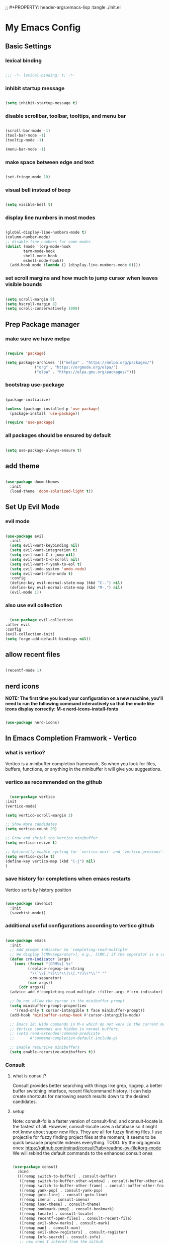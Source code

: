 #+title My Emacs config
;; #+PROPERTY: header-args:emacs-lisp :tangle ./init.el
#+PROPERTY: header-args:emacs-lisp :tangle yes

* My Emacs Config
** Basic Settings
*** lexical binding
#+begin_src emacs-lisp

  ;;; -*- lexical-binding: t; -*-

#+end_src
*** inhibit startup message
#+begin_src emacs-lisp

  (setq inhibit-startup-message t)

#+end_src
*** disable scrollbar, toolbar, tooltips, and menu bar
#+begin_src emacs-lisp

  (scroll-bar-mode -1)
  (tool-bar-mode -1)
  (tooltip-mode -1)

  (menu-bar-mode -1)

#+end_src
*** make space between edge and text
#+begin_src emacs-lisp

  (set-fringe-mode 10)

#+end_src
*** visual bell instead of beep
#+begin_src emacs-lisp

  (setq visible-bell t)

#+end_src
*** display line numbers in most modes
#+begin_src emacs-lisp

  (global-display-line-numbers-mode t)
  (column-number-mode)
  ;; disable line numbers for some modes
  (dolist (mode '(org-mode-hook
		  term-mode-hook
		  shell-mode-hook
		  eshell-mode-hook))
    (add-hook mode (lambda () (display-line-numbers-mode 0))))

#+end_src
*** set scroll margins and how much to jump cursor when leaves visible bounds
#+begin_src emacs-lisp

  (setq scroll-margin 8)
  (setq hscroll-margin 8)
  (setq scroll-conservatively 1000)

#+end_src
** Prep Package manager
*** make sure we have melpa
#+begin_src emacs-lisp
  
  (require 'package)

  (setq package-archives '(("melpa" . "https://melpa.org/packages/")
			   ("org" . "https://orgmode.org/elpa/")
			   ("elpa" . "https://elpa.gnu.org/packages/")))
#+end_src
*** bootstrap use-package
#+begin_src emacs-lisp

  (package-initialize)

  (unless (package-installed-p 'use-package)
    (package-install 'use-package))

  (require 'use-package)

#+end_src
*** all packages should be ensured by default
#+begin_src emacs-lisp

  (setq use-package-always-ensure t)

#+end_src
** add theme
#+begin_src emacs-lisp

  (use-package doom-themes
    :init
    (load-theme 'doom-solarized-light t))

#+end_src
** Set Up Evil Mode
*** evil mode
#+begin_src emacs-lisp

    (use-package evil
      :init
      (setq evil-want-keybinding nil)
      (setq evil-want-integration t)
      (setq evil-want-C-i-jump nil)
      (setq evil-want-C-d-scroll nil)
      (setq evil-want-Y-yank-to-eol t)
      (setq evil-undo-system 'undo-redo)
      (setq evil-want-fine-undo t)
      :config
      (define-key evil-normal-state-map (kbd "C-.") nil)
      (define-key evil-normal-state-map (kbd "M-.") nil)
      (evil-mode 1))

#+end_src
*** also use evil collection
#+begin_src emacs-lisp

      (use-package evil-collection
	:after evil
	:config
	(evil-collection-init)
	(setq forge-add-default-bindings nil))

#+end_src
** allow recent files
#+begin_src emacs-lisp

  (recentf-mode 1) 

#+end_src

** nerd icons
*NOTE: The first time you load your configuration on a new machine, you'll need to run the following command interactively so that the mode like icons display correctly: M-x nerd-icons-install-fonts*
#+begin_src emacs-lisp

  (use-package nerd-icons)

#+end_src
** In Emacs Completion Framwork - Vertico
*** what is vertico?
Vertico is a minibuffer completion framework. So when you look for files, buffers, functions, or anything in the minibuffer it will give you suggestions.
*** vertico as recommended on the github
#+begin_src emacs-lisp

      (use-package vertico
	:init
	(vertico-mode)

	(setq vertico-scroll-margin 2)

	;; Show more candidates
	(setq vertico-count 20)

	;; Grow and shrink the Vertico minibuffer
	(setq vertico-resize t)

	;; Optionally enable cycling for `vertico-next' and `vertico-previous'.
	(setq vertico-cycle t)
	(define-key vertico-map (kbd "C-j") nil)
	)

#+end_src
*** save history for completions when emacs restarts
Vertico sorts by history position
#+begin_src emacs-lisp

  (use-package savehist
    :init
    (savehist-mode))

#+end_src
*** additional useful configurations according to vertico github
#+begin_src emacs-lisp

  (use-package emacs
    :init
    ;; Add prompt indicator to `completing-read-multiple'.
    ;; We display [CRM<separator>], e.g., [CRM,] if the separator is a comma.
    (defun crm-indicator (args)
      (cons (format "[CRM%s] %s"
		    (replace-regexp-in-string
		     "\\`\\[.*?]\\*\\|\\[.*?]\\*\\'" ""
		     crm-separator)
		    (car args))
	    (cdr args)))
    (advice-add #'completing-read-multiple :filter-args #'crm-indicator)

    ;; Do not allow the cursor in the minibuffer prompt
    (setq minibuffer-prompt-properties
	  '(read-only t cursor-intangible t face minibuffer-prompt))
    (add-hook 'minibuffer-setup-hook #'cursor-intangible-mode)

    ;; Emacs 28: Hide commands in M-x which do not work in the current mode.
    ;; Vertico commands are hidden in normal buffers.
    ;; (setq read-extended-command-predicate
    ;;       #'command-completion-default-include-p)

    ;; Enable recursive minibuffers
    (setq enable-recursive-minibuffers t))

#+end_src
*** Consult
**** what is consult?
Consult provides better searching with things like grep, ripgrep, a better buffer switching interface, recent file/command history. It can help create shortcuts for narrowing
search results down to the desired candidates.
**** setup
Note: consult-fd is a faster version of consult-find, and consult-locate is the fastest of all. However,
consult-locate uses a database so it might not know about super new files. They are all for fuzzy finding files.
I use projectile for fuzzy finding project files at the moment, it seems to be quick because projectile indexes everything.
TODO: try the org agenda ones: https://github.com/minad/consult?tab=readme-ov-file#org-mode
We will rebind the default commands to the enhanced consult ones
#+begin_src emacs-lisp

  (use-package consult
    :bind
    (([remap switch-to-buffer] . consult-buffer)
     ([remap switch-to-buffer-other-window] . consult-buffer-other-window)
     ([remap switch-to-buffer-other-frame] . consult-buffer-other-frame)
     ([remap yank-pop] . consult-yank-pop)
     ([remap goto-line] . consult-goto-line)
     ([remap imenu] . consult-imenu)
     ([remap load-theme] . consult-theme)
     ([remap bookmark-jump] . consult-bookmark)
     ([remap locate] . consult-locate)
     ([remap recentf-open-files] . consult-recent-file)
     ([remap evil-show-marks] . consult-mark)
     ([remap man] . consult-man)
     ([remap evil-show-registers] . consult-register)
     ([remap Info-search] . consult-info)
     ;; new ones I infered from the github
     ([remap repeat-complex-command] . consult-complex-command)
     ([remap project-switch-to-buffer] . consult-project-buffer)
     ([remap isearch-edit-string] . consult-isearch-history)
     ([remap next-matching-history-element] . consult-history)
     ([remap previous-matching-history-element] . consult-history)
     )
    ;; Enable automatic preview at point in the *Completions* buffer. This is
    ;; relevant when you use the default completion UI.
    :hook (completion-list-mode . consult-preview-at-point-mode)

    :init

    ;; Optionally configure the register formatting. This improves the register
    ;; preview for `consult-register', `consult-register-load',
    ;; `consult-register-store' and the Emacs built-ins.
    (setq register-preview-delay 0.5
	  register-preview-function #'consult-register-format)

    ;; Optionally tweak the register preview window.
    ;; This adds thin lines, sorting and hides the mode line of the window.
    (advice-add #'register-preview :override #'consult-register-window)

    ;; Use Consult to select xref locations with preview
    (setq xref-show-xrefs-function #'consult-xref
	  xref-show-definitions-function #'consult-xref)

    :config

    ;; if which-key is installed this will trigger it to help
    (define-key consult-narrow-map (vconcat consult-narrow-key "?") #'consult-narrow-help)

    ;; maybe don't even need to do this because I changed projectile to madify project.el itself anyway
    (autoload 'projectile-project-root "projectile")
    (setq consult-project-function (lambda (_) (projectile-project-root)))
    )

#+end_src
*** Embark
**** what is embark?
Embark basically allows "right click" like contextual options. It can act on consult/vertico suggestions and gives you options to do something to what you are hovering.
**** setup
TODO: read more on the github to check for additional features
#+begin_src emacs-lisp
  (use-package embark
    :ensure t

    :bind
    (("C-." . embark-act)         ;; pick some comfortable binding
     ("M-." . embark-dwim)        ;; runs default action on selection
     ("C-h B" . embark-bindings)
     )

    :init
    ;; Optionally replace the key help with a completing-read interface
    (setq prefix-help-command #'embark-prefix-help-command)

    :config
    ;; Hide the mode line of the Embark live/completions buffers
    (add-to-list 'display-buffer-alist
		 '("\\`\\*Embark Collect \\(Live\\|Completions\\)\\*"
		   nil
		   (window-parameters (mode-line-format . none)))))

  ;; Consult users will also want the embark-consult package.
  (use-package embark-consult
    :hook
    (embark-collect-mode . consult-preview-at-point-mode))

#+end_src
*** marginalia
Enable rich annotations using the Marginalia package. Tip: M-x customize-variable in order to see all variables you can change from a particular package
#+begin_src emacs-lisp

  (use-package marginalia
    ;; Bind `marginalia-cycle' locally in the minibuffer.  To make the binding
    ;; available in the *Completions* buffer, add it to the
    ;; `completion-list-mode-map'.
    :bind (:map minibuffer-local-map
		("M-A" . marginalia-cycle))

    ;; The :init section is always executed.
    :init

    ;; Marginalia must be activated in the :init section of use-package such that
    ;; the mode gets enabled right away. Note that this forces loading the
    ;; package.
    (marginalia-mode))

#+end_src
*** add nerd icons to completions
#+begin_src emacs-lisp

  (use-package nerd-icons-completion
    :after marginalia
    :config
    (nerd-icons-completion-mode)
    (add-hook 'marginalia-mode-hook #'nerd-icons-completion-marginalia-setup))

#+end_src
*** orderless for fuzzy completion
#+begin_src emacs-lisp

  (use-package orderless
    :init
    ;; Configure a custom style dispatcher (see the Consult wiki)
    ;; (setq orderless-style-dispatchers '(+orderless-consult-dispatch orderless-affix-dispatch)
    ;;       orderless-component-separator #'orderless-escapable-split-on-space)
    (setq completion-styles '(orderless basic)
	  completion-category-defaults nil
	  completion-category-overrides '((file (styles partial-completion)))))

#+end_src
*** Vertico Settings
**** enable tab expansion of prefix - disabled bc of orderless
Orderless completion doesn't support subtring completion unless you add substring completion before orderless
Thus I disabled this because I don't know how it would affect our results
#+begin_src emacs-lisp

  ;; (setq completion-styles '(substring orderless basic))
  ;; (keymap-set vertico-map "TAB" #'minibuffer-complete)

#+end_src
**** get completion help
#+begin_src emacs-lisp

  (keymap-set vertico-map "?" #'minibuffer-completion-help)

#+end_src
**** completion at point and region
Use `consult-completion-in-region' if Vertico is enabled.
Otherwise use the default `completion--in-region' function.
#+begin_src emacs-lisp

  (setq completion-in-region-function
	(lambda (&rest args)
	  (apply (if vertico-mode
		     #'consult-completion-in-region
		   #'completion--in-region)
		 args)))

#+end_src

**** clean up when shadowing paths
#+begin_src emacs-lisp

  (add-hook 'rfn-eshadow-update-overlay-hook #'vertico-directory-tidy)
  (add-hook 'minibuffer-setup-hook #'vertico-repeat-save)

#+end_src
**** make backspace delete directory
#+begin_src emacs-lisp

  (define-key vertico-map (kbd "DEL") #'vertico-directory-delete-char)

#+end_src
**** Change the bindings in vertico
#+begin_src emacs-lisp
  
  (keymap-set vertico-map "M-j" #'vertico-next)
  (keymap-set vertico-map "M-k" #'vertico-previous)

#+end_src
** modeline
#+begin_src emacs-lisp

  (use-package doom-modeline
    :ensure t
    :init (doom-modeline-mode 1)
    :custom ((doom-modeline-height 15)))

#+end_src
** rainbow delimiters
#+begin_src emacs-lisp

  (use-package rainbow-delimiters
    :hook (prog-mode . rainbow-delimiters-mode))

#+end_src
** which-key
#+begin_src emacs-lisp

  (use-package which-key
    :init (which-key-mode)
    :config
    (setq which-key-idle-delay 0.1))

#+end_src
** helpful
#+begin_src emacs-lisp

  (use-package helpful
    :bind
    ([remap describe-symbol] . helpful-symbol)
    ([remap describe-variable] . helpful-variable)
    ([remap describe-function] . helpful-callable)
    ([remap describe-command] . helpful-command)
    ([remap describe-key] . helpful-key))

#+end_src
** Transient states
*** hydra package
#+begin_src emacs-lisp

  (use-package hydra)

#+end_src
*** text scaling

#+begin_src emacs-lisp

  (defhydra hydra-text-scale (:timeout 4)
    "scale text"
    ("j" text-scale-increase "in")
    ("k" text-scale-decrease "out")
    ("f" nil "finished" :exit t))

#+end_src
** general
TODO: move keybindings out of here
#+begin_src emacs-lisp
  ;; maybe?: (dired-current-directory &optional LOCALP)
    (defun mish/personal-config-dir ()
      "This function will get the directory that the user's init file is in"
      (interactive)
      (if-let (
	       (is-bound (boundp 'chemacs-profile))
	       (its-assoc (assoc 'user-emacs-directory chemacs-profile))
	       )
	  (cdr its-assoc)
	(file-name-directory user-init-file)
	)
      )

    (defun mish/open-personal-config-dir ()
      "This function will open the directory of the user's init file"
      (interactive)
      (let ((default-directory (concat (mish/personal-config-dir) "/")))
	(call-interactively 'find-file)))

    (defun mish/call-in-order (alist-of-func-keys-and-arg-values)
      "This function takes an alist of key values being a function and the values being a list of args. It will try to call each one in order if and only if it is bound. If it is bound and returns a truthy value then we stop and return that value"
      (cl-some
       (lambda (key-value-pair)
	 (let
	     (
	      (func (car key-value-pair))
	      (args (cdr key-value-pair))
	      )
	   (and
	    (message "doing it")
	    (fboundp func)
	    (message "it was bound")
	    (apply func args)
	    )
	   )
	 )
       alist-of-func-keys-and-arg-values
       )
      )


    (use-package general
      :config
      (general-evil-setup t)

      (general-create-definer rune/leader-keys
	:keymaps '(normal insert visual emacs)
	:prefix "SPC"
	:global-prefix "M-SPC")

      (defvar-keymap rune/no-prefix-leader-keymap)
      (rune/leader-keys
	;; :keymaps 'rune/toggle-keymap
	"." '(find-file :which-key "open file system")
	"/" '(consult-ripgrep :which-key "search accross files")
	"g" '(magit :which-key "git")
	":" '(consult-mode-command :which-key "only available M-x")
	)

      (defvar-keymap rune/toggle-keymap)
      (rune/leader-keys
	;; :keymaps 'rune/toggle-keymap
	"t" '(:ignore t :which-key "toggles")
	"tt" '(consult-theme :which-key "choose theme")
	"ts" '(hydra-text-scale/body :which-key "scale text"))

      (defvar-keymap rune/insert-keymap)
      (rune/leader-keys
	;; :keymaps 'rune/toggle-keymap
	"s" '(org-insert-structure-template :which-key "insert source block"))

      (rune/leader-keys
	"e" '(:ignore t :which-key "errors")
	"e/" '(consult-flymake :which-key "search errors")
	"ec" '(consult-compile-error :which-key "to compilation error")
	)

      (rune/leader-keys
	"r" '(:ignore t :which-key "regs/rings")
	"rk" '(consult-yank-from-kill-ring :which-key "kill ring")
	"rj" '(evil-collection-consult-jump-list :which-key "jump list")
	)

      (defvar-keymap rune/buffer-keymap)
      (rune/leader-keys
	;; :keymaps 'rune/buffer-keymap
	"b" '(:ignore t :which-key "buffer")
	"bb" '(consult-project-buffer :which-key "switch project buffers")
	"bB" '(switch-to-buffer :which-key "switch buffers")
	"bk" '(kill-buffer-and-window :which-key "kill buffer")
	"b/" '(consult-line-multi :which-key "search project buffers")
	"bI" '(consult-imenu-multi :which-key "imenu accross project buffers")
	)

      (defvar-keymap rune/window-keymap)
      (rune/leader-keys
	;; :keymaps 'rune/window-keymap
	"w" '(:ignore t :which-key "window")
	"wk" '(evil-window-up :which-key "window up")
	"wj" '(evil-window-up :which-key "window down")
	"wh" '(evil-window-left :which-key "window left")
	"wl" '(evil-window-right :which-key "window right")
	"wc" '(evil-window-delete :which-key "close window")
	"wC" '(delete-other-windows :which-key "close all other windows"))

      ;; TODO: IMPORTANT: THIS IS HOW TO BIND KEYMAPS!!!!!!!!!!!!!!!!!!!!!!!!!!!!!!!
      ;; (rune/leader-keys
      ;;   "p" '(projectile-command-map :which-key "project"))

      (rune/leader-keys
	;; :keymaps 'rune/code-keymap
	"p" '(:ignore t :which-key "project")
	"pb" '(projectile-switch-to-buffer :which-key "project")
	"p/" '(projectile-switch-project :which-key "all projects")
	"ps" '(projectile-find-related-file :which-key "switch to related file")
	) 

      (defvar-keymap rune/code-keymap)
      (rune/leader-keys
	;; :keymaps 'rune/code-keymap
	"c" '(:ignore t :which-key "code")
	"cd" '(xref-find-definitions :which-key "jump to definition")
	"cI" '(consult-imenu :which-key "imenu")
	)
      ;; TODO: note: can just redefine keys set here using lsp-mode-map bc it basically has nothing in it usually
      ;; TODO: make it so that spc c / will search for symbols and spc c C-f will do it for just this file

      (defvar-keymap rune/file-keymap)
      (rune/leader-keys
	;; :keymaps 'rune/file-keymap
	"f" '(:ignore t :which-key "file")
	"fp" '(mish/open-personal-config-dir :which-key "personal config")
	"fr" '(recentf-open-files :which-key "recent files")
	"f/" '(projectile-find-file :which-key "find files")
	;; "ff" '(consult-fd :which-key "find files")
	)

      (defvar-keymap rune/popup-keymap)
      (rune/leader-keys
	;; :keymaps 'rune/popup-keymap
	"p" '(:ignore t :which-key "pop up")
	"pm" '(view-echo-area-messages :which-key "view messages")
  )

      (setq mish/help-map (copy-keymap help-map))

      (rune/leader-keys "h" '(:keymap mish/help-map :which-key "help"))

      (general-define-key
       :states '(normal visual insert emacs)
       "C-f" '(consult-line :which-key "find in buffer")
       "C-s" '(save-buffer :which-key "save buffer")))


#+end_src
** projectile
#+begin_src emacs-lisp

  (use-package projectile
    :diminish projectile-mode
    :init
    (add-hook 'project-find-functions #'project-projectile)
    :config (projectile-mode)
    :custom (
	     (projectile-completion-system 'default)
	     (projectile-project-search-path '("~/code"))
	     (projectile-switch-project-action '(lambda () (call-interactively #'find-file)))
	     )
    )

#+end_src
** magit
#+begin_src emacs-lisp

  (use-package magit
    :custom
    (magit-display-buffer-function #'magit-display-buffer-same-window-except-diff-v1))

  (evil-collection-magit-setup)

#+end_src
** forge 
TODO: get this going
#+begin_src emacs-lisp

  (use-package forge
    :after magit
    :config
    (setq auth-sources '("~/.authinfo")))
  ;; https://magit.vc/manual/ghub/Storing-a-Token.html
#+end_src
** Org Mode
** make commenting easier
#+begin_src emacs-lisp

  (use-package evil-nerd-commenter
    :bind ("C-/" . evilnc-comment-or-uncomment-lines))

#+end_src
*** org
#+begin_src emacs-lisp

  (use-package org
    :config
    (setq org-ellipsis " ▾"
	  ;; org-hide-emphasis-markers t
	  )
    (setq org-agenda-start-with-log-mode t)
    (setq org-log-done 'time)
    (setq org-log-into-drawer t)
    (setq org-agenda-files '("~/.emacs.d/tasks.org"))
    )

#+end_src
*** org-bullets - change what the bullets look like at each level
#+begin_src emacs-lisp

  (use-package org-bullets
    :after org
    :hook (org-mode . org-bullets-mode)
    :custom
    (org-bullets-bullet-list '("◉" "○" "●" "○" "●" "○" "●")))

#+end_src
*** make sure babel doesn't ask for permission to evaluate each time
#+begin_src emacs-lisp

  (require 'org-tempo)
  (setq org-confirm-babel-evaluate nil)

#+end_src
*** Add additional snippets to org-structure-template-alist
***** get rid of the defualt "example" template
#+begin_src emacs-lisp

  (setq org-structure-template-alist (delq (assoc "e" org-structure-template-alist) org-structure-template-alist))

#+end_src
***** add some additional languages to source code block snippets
#+begin_src emacs-lisp

  (add-to-list 'org-structure-template-alist '("el" . "src emacs-lisp"))
  (add-to-list 'org-structure-template-alist '("py" . "src python"))

#+end_src

** Literate Config Settings
Automatically tangle out our emacs.org config file when we save it:
Disabled because we tanlge this file on startup rather than on save now
#+begin_src emacs-lisp

  ;; (defun rune/org-babel-tangle-config ()
  ;;   (when (string-equal (buffer-file-name)
  ;; 		      (expand-file-name "~/.emacs.d/config.org"))

  ;;     (let ((org-confirm-babel-eval nil))
  ;;       (org-babel-tangle))))

  ;; (add-hook 'org-mode-hook (lambda () (add-hook 'after-save-hook #'rune/org-babel-tangle-config)))


#+end_src
** LSP Related Config
*** increase garbage collection threshold for lsp-mode performance
#+begin_src emacs-lisp

  (setq gc-cons-threshold 100000000)

#+end_src
*** increase read-process memory for lsp-mode performance
Some of the language server responses are in 800k - 3M range
Here we are making it 1 mb
#+begin_src emacs-lisp

  (setq read-process-output-max (* 1024 1024))

#+end_src
*** Treesitter
This package seems to work much better than the built in emacs treesit
**** tree-sitter for highlighting
#+begin_src emacs-lisp

    (use-package tree-sitter-langs)

    (use-package tree-sitter
      :init

      (require 'tree-sitter)
      (require 'tree-sitter-hl)
      (require 'tree-sitter-langs)
      (require 'tree-sitter-debug)
      (require 'tree-sitter-query)

      (global-tree-sitter-mode 1)
      (add-hook 'tree-sitter-after-on-hook #'tree-sitter-hl-mode)
      )



      #+end_src
**** tree-sitter objects
#+begin_src emacs-lisp

  ;; (use-package! evil-textobj-tree-sitter
  ;;   :when (modulep! :editor evil +everywhere)
  ;;   :defer t
  ;;   :init (after! tree-sitter (require 'evil-textobj-tree-sitter))
  ;;   :config
  ;;   (defvar +tree-sitter-inner-text-objects-map (make-sparse-keymap))
  ;;   (defvar +tree-sitter-outer-text-objects-map (make-sparse-keymap))
  ;;   (defvar +tree-sitter-goto-previous-map (make-sparse-keymap))
  ;;   (defvar +tree-sitter-goto-next-map (make-sparse-keymap))

  ;;   (evil-define-key '(visual operator) 'tree-sitter-mode
  ;;     "i" +tree-sitter-inner-text-objects-map
  ;;     "a" +tree-sitter-outer-text-objects-map)
  ;;   (evil-define-key 'normal 'tree-sitter-mode
  ;;     "[g" +tree-sitter-goto-previous-map
  ;;     "]g" +tree-sitter-goto-next-map)

  ;;   (map! (:map +tree-sitter-inner-text-objects-map
  ;; 	 "A" (+tree-sitter-get-textobj '("parameter.inner" "call.inner"))
  ;; 	 "f" (+tree-sitter-get-textobj "function.inner")
  ;; 	 "F" (+tree-sitter-get-textobj "call.inner")
  ;; 	 "C" (+tree-sitter-get-textobj "class.inner")
  ;; 	 "v" (+tree-sitter-get-textobj "conditional.inner")
  ;; 	 "l" (+tree-sitter-get-textobj "loop.inner"))
  ;; 	(:map +tree-sitter-outer-text-objects-map
  ;; 	 "A" (+tree-sitter-get-textobj '("parameter.outer" "call.outer"))
  ;; 	 "f" (+tree-sitter-get-textobj "function.outer")
  ;; 	 "F" (+tree-sitter-get-textobj "call.outer")
  ;; 	 "C" (+tree-sitter-get-textobj "class.outer")
  ;; 	 "c" (+tree-sitter-get-textobj "comment.outer")
  ;; 	 "v" (+tree-sitter-get-textobj "conditional.outer")
  ;; 	 "l" (+tree-sitter-get-textobj "loop.outer"))

  ;; 	(:map +tree-sitter-goto-previous-map
  ;; 	 "a" (+tree-sitter-goto-textobj "parameter.outer" t)
  ;; 	 "f" (+tree-sitter-goto-textobj "function.outer" t)
  ;; 	 "F" (+tree-sitter-goto-textobj "call.outer" t)
  ;; 	 "C" (+tree-sitter-goto-textobj "class.outer" t)
  ;; 	 "c" (+tree-sitter-goto-textobj "comment.outer" t)
  ;; 	 "v" (+tree-sitter-goto-textobj "conditional.outer" t)
  ;; 	 "l" (+tree-sitter-goto-textobj "loop.outer" t))
  ;; 	(:map +tree-sitter-goto-next-map
  ;; 	 "a" (+tree-sitter-goto-textobj "parameter.outer")
  ;; 	 "f" (+tree-sitter-goto-textobj "function.outer")
  ;; 	 "F" (+tree-sitter-goto-textobj "call.outer")
  ;; 	 "C" (+tree-sitter-goto-textobj "class.outer")
  ;; 	 "c" (+tree-sitter-goto-textobj "comment.outer")
  ;; 	 "v" (+tree-sitter-goto-textobj "conditional.outer")
  ;; 	 "l" (+tree-sitter-goto-textobj "loop.outer")))

  ;;   (after! which-key
  ;;     (setq which-key-allow-multiple-replacements t)
  ;;     (pushnew!
  ;;      which-key-replacement-alist
  ;;      '(("" . "\\`+?evil-textobj-tree-sitter-function--\\(.*\\)\\(?:.inner\\|.outer\\)") . (nil . "\\1")))))

#+end_src
**** set fontification level to maximum
4 may be too much
#+begin_src emacs-lisp

  ;; (setopt treesit-font-lock-level 4)

#+end_src
**** automatically install treesitter grammars
Built in treesitter doesn't seem to work well
#+begin_src emacs-lisp

  ;; (use-package treesit-auto
  ;;   :custom
  ;;   (treesit-auto-install t)
  ;;   :config
  ;;   (treesit-auto-add-to-auto-mode-alist 'all)
  ;;   (global-treesit-auto-mode))  

#+end_src
*** lsp-mode
#+begin_src emacs-lisp

    (use-package lsp-mode
      :init
      (setq lsp-modeline-diagnostics-enable t)
      (setq lsp-modeline-diagnostics-scope :workspace)
      (setq lsp-headerline-breadcrumb-mode t)
      :custom
      (lsp-auto-guess-root t)
      :config
      (lsp-enable-which-key-integration t)
      :commands lsp)

#+end_src
*** Integrate with consult
TODO: https://github.com/gagbo/consult-lsp
#+begin_src emacs-lisp

  ;; (use-package consult-lsp
  ;;   (define-key lsp-mode-map [remap xref-find-apropos] #'consult-lsp-symbols))


#+end_src
*** lsp ui
Make the lsp interactions happen in a nice looking hovering box instead of minibuffer
#+begin_src emacs-lisp

  (use-package lsp-ui
    :hook (lsp-mode . lsp-ui-mode)
    :custom (lsp-ui-doc-position 'at-point)
    )

#+end_src
*** dap-mode
Note: (use-package dap-LANGUAGE) to load the dap adapter for your language
#+begin_src emacs-lisp

  (use-package dap-mode)

#+end_src
*** Company Packages
***** company
Gives us nice completions inside of buffers like when writing code
#+begin_src emacs-lisp

  (use-package company
    ;; :after lsp-mode
    ;; :hook
    ;; (lsp-mode . company-mode)
    :init
    (global-company-mode) 
    :bind (:map company-active-map
		("<tab>" . company-complete-selection))
    (:map lsp-mode-map
	  ("<tab>" . company-indent-or-complete-common))
    :custom
    (company-minimum-prefix-length 1)
    (company-idle-delay 0.0))

#+end_src
***** company box
Make the company completion box look nicer
#+begin_src emacs-lisp

  (use-package company-box
    :hook (company-mode . company-box-mode))

#+end_src
*** TODO: Flycheck instead of flymake?
*** Language Specific Configurations
**** Python
***** set up pyright
#+begin_src emacs-lisp

  (use-package lsp-pyright
    :ensure t
    :hook (python-base-mode . (lambda ()
				(require 'lsp-pyright)
				(lsp-deferred))))

#+end_src
***** venv support
#+begin_src emacs-lisp

  (use-package pyvenv)
  
#+end_src
**** Ocaml
***** tuareg
Tuareg: an Emacs OCaml mode
This archive contains files to help editing OCaml code, to highlight important parts of the code, to run an OCaml REPL (also called toplevel), and to run the OCaml debugger within Emacs.
TODO: (map! :localleader
:map tuareg-mode-map
"a" #'tuareg-find-alternate-file)
#+begin_src emacs-lisp

  (use-package tuareg
    :init
    :hook ('tuareg-mode-hook . 
			     (lambda()
			       ;; more idomatic comments
			       (setq-local comment-style 'multi-line)
			       (setq-local comment-continue "   ")
			       (tree-sitter)
			       (lsp-deferred)
			       ;; liagatures
			       (when (functionp 'prettify-symbols-mode)
				 (prettify-symbols-mode))))
    ;; Ocaml has quirky comments
    :bind (:map tuareg-mode-map ("C-/" . tuareg-comment-dwim))
    :config
    (setq tuareg-prettify-symbols-full t)
    (setq tuareg-opam-insinuate t)
    (tuareg-opam-update-env (tuareg-opam-current-compiler))
    )

#+end_src
***** merlin
Provides modern IDE features to editors
#+begin_src emacs-lisp
  (use-package merlin-company)
  (use-package merlin-iedit)

  (use-package merlin
    :config
    (push "<SHARE_DIR>/emacs/site-lisp" load-path) ; directory containing merlin.el
    (setq merlin-command "<BIN_DIR>/ocamlmerlin")  ; needed only if ocamlmerlin not already in your PATH
    (autoload 'merlin-mode "merlin" "Merlin mode" t)
    (add-hook 'tuareg-mode-hook #'merlin-mode)
    (add-hook 'caml-mode-hook #'merlin-mode)
    ;; Uncomment these lines if you want to enable integration with the corresponding packages
    (require 'merlin-iedit)       ; iedit.el editing of occurrences
    (require 'merlin-company)     ; company.el completion
    ;; (require 'merlin-ac)          ; auto-complete.el completion
    ;; To easily change opam switches and pick the ocamlmerlin binary accordingly,
    ;; you can use the minor mode https://github.com/ProofGeneral/opam-switch-mode
    :hook (tuareg-mode-local-vars . (lambda () (when (executable-find "ocamlmerlin") (merlin-mode))))
    )

#+end_src
